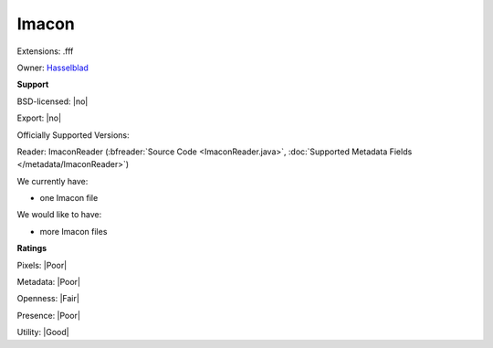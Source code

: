 .. index:: Imacon
.. index:: .fff

Imacon
===============================================================================

Extensions: .fff


Owner: `Hasselblad <https://www.hasselblad.com/>`_

**Support**


BSD-licensed: |no|

Export: |no|

Officially Supported Versions: 

Reader: ImaconReader (:bfreader:`Source Code <ImaconReader.java>`, :doc:`Supported Metadata Fields </metadata/ImaconReader>`)




We currently have:

* one Imacon file

We would like to have:

* more Imacon files

**Ratings**


Pixels: |Poor|

Metadata: |Poor|

Openness: |Fair|

Presence: |Poor|

Utility: |Good|



